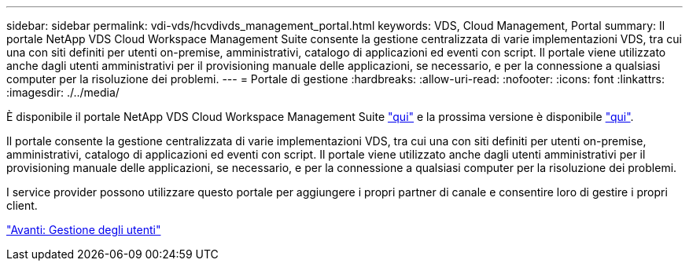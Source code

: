 ---
sidebar: sidebar 
permalink: vdi-vds/hcvdivds_management_portal.html 
keywords: VDS, Cloud Management, Portal 
summary: Il portale NetApp VDS Cloud Workspace Management Suite consente la gestione centralizzata di varie implementazioni VDS, tra cui una con siti definiti per utenti on-premise, amministrativi, catalogo di applicazioni ed eventi con script. Il portale viene utilizzato anche dagli utenti amministrativi per il provisioning manuale delle applicazioni, se necessario, e per la connessione a qualsiasi computer per la risoluzione dei problemi. 
---
= Portale di gestione
:hardbreaks:
:allow-uri-read: 
:nofooter: 
:icons: font
:linkattrs: 
:imagesdir: ./../media/


[role="lead"]
È disponibile il portale NetApp VDS Cloud Workspace Management Suite https://manage.cloudworkspace.com/["qui"^] e la prossima versione è disponibile https://preview.manage.cloudworkspace.com/["qui"^].

Il portale consente la gestione centralizzata di varie implementazioni VDS, tra cui una con siti definiti per utenti on-premise, amministrativi, catalogo di applicazioni ed eventi con script. Il portale viene utilizzato anche dagli utenti amministrativi per il provisioning manuale delle applicazioni, se necessario, e per la connessione a qualsiasi computer per la risoluzione dei problemi.

I service provider possono utilizzare questo portale per aggiungere i propri partner di canale e consentire loro di gestire i propri client.

link:hcvdivds_user_management.html["Avanti: Gestione degli utenti"]
